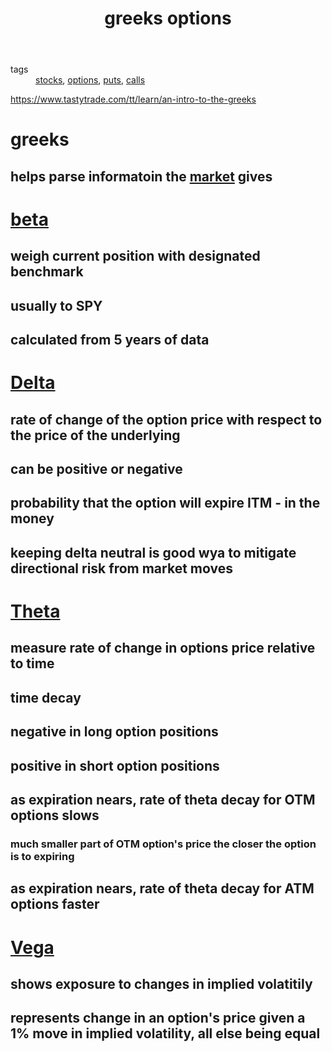 #+TITLE: greeks options


- tags :: [[file:20200312202737-stocks.org][stocks]], [[file:20200312202748-options.org][options]], [[file:20200312202756-puts.org][puts]], [[file:20200312204201-option_calls.org][calls]]

https://www.tastytrade.com/tt/learn/an-intro-to-the-greeks

* greeks
** helps parse informatoin the [[file:20200312202956-stock_market.org][market]] gives
* [[file:20200312203415-beta.org][beta]]
** weigh current position with designated benchmark
** usually to SPY
** calculated from 5 years of data
* [[file:20200312204105-delta_options_measurement.org][Delta]]
** rate of change of the option price with respect to the price of the underlying
** can be positive or negative
** probability that the option will expire ITM - in the money
** keeping delta neutral is good wya to mitigate directional risk from market moves
* [[file:20200312204116-theta_options_measurement.org][Theta]]
** measure rate of change in options price relative to time
** time decay
** negative in long option positions
** positive in short option positions
** as expiration nears, rate of theta decay for OTM options slows
*** much smaller part of OTM option's price the closer the option is to expiring
** as expiration nears, rate of theta decay for ATM options faster
* [[file:20200312204124-vega_options_measurement.org][Vega]]
** shows exposure to changes in implied volatitily
** represents change in an option's price given a 1% move in implied volatility, all else being equal
